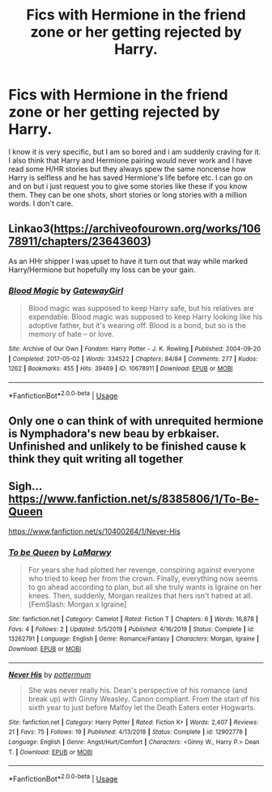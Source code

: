 #+TITLE: Fics with Hermione in the friend zone or her getting rejected by Harry.

* Fics with Hermione in the friend zone or her getting rejected by Harry.
:PROPERTIES:
:Author: IamPotterhead
:Score: 1
:DateUnix: 1594610444.0
:DateShort: 2020-Jul-13
:FlairText: Request
:END:
I know it is very specific, but I am so bored and i am suddenly craving for it. I also think that Harry and Hermione pairing would never work and I have read some H/HR stories but they always spew the same noncense how Harry is selfless and he has saved Hermione's life before etc. I can go on and on but i just request you to give some stories like these if you know them. They can be one shots, short stories or long stories with a million words. I don't care.


** Linkao3([[https://archiveofourown.org/works/10678911/chapters/23643603]])

As an HHr shipper I was upset to have it turn out that way while marked Harry/Hermione but hopefully my loss can be your gain.
:PROPERTIES:
:Author: chlorinecrownt
:Score: 4
:DateUnix: 1594613741.0
:DateShort: 2020-Jul-13
:END:

*** [[https://archiveofourown.org/works/10678911][*/Blood Magic/*]] by [[https://www.archiveofourown.org/users/GatewayGirl/pseuds/GatewayGirl][/GatewayGirl/]]

#+begin_quote
  Blood magic was supposed to keep Harry safe, but his relatives are expendable. Blood magic was supposed to keep Harry looking like his adoptive father, but it's wearing off. Blood is a bond, but so is the memory of hate -- or love.
#+end_quote

^{/Site/:} ^{Archive} ^{of} ^{Our} ^{Own} ^{*|*} ^{/Fandom/:} ^{Harry} ^{Potter} ^{-} ^{J.} ^{K.} ^{Rowling} ^{*|*} ^{/Published/:} ^{2004-09-20} ^{*|*} ^{/Completed/:} ^{2017-05-02} ^{*|*} ^{/Words/:} ^{334522} ^{*|*} ^{/Chapters/:} ^{84/84} ^{*|*} ^{/Comments/:} ^{277} ^{*|*} ^{/Kudos/:} ^{1262} ^{*|*} ^{/Bookmarks/:} ^{455} ^{*|*} ^{/Hits/:} ^{39469} ^{*|*} ^{/ID/:} ^{10678911} ^{*|*} ^{/Download/:} ^{[[https://archiveofourown.org/downloads/10678911/Blood%20Magic.epub?updated_at=1586715554][EPUB]]} ^{or} ^{[[https://archiveofourown.org/downloads/10678911/Blood%20Magic.mobi?updated_at=1586715554][MOBI]]}

--------------

*FanfictionBot*^{2.0.0-beta} | [[https://github.com/tusing/reddit-ffn-bot/wiki/Usage][Usage]]
:PROPERTIES:
:Author: FanfictionBot
:Score: 1
:DateUnix: 1594613778.0
:DateShort: 2020-Jul-13
:END:


** Only one o can think of with unrequited hermione is Nymphadora's new beau by erbkaiser. Unfinished and unlikely to be finished cause k think they quit writing all together
:PROPERTIES:
:Author: Aniki356
:Score: 2
:DateUnix: 1594611008.0
:DateShort: 2020-Jul-13
:END:


** Sigh... [[https://www.fanfiction.net/s/8385806/1/To-Be-Queen]]

[[https://www.fanfiction.net/s/10400264/1/Never-His]]
:PROPERTIES:
:Author: Ash_Lestrange
:Score: 1
:DateUnix: 1594611113.0
:DateShort: 2020-Jul-13
:END:

*** [[https://www.fanfiction.net/s/13262791/1/][*/To be Queen/*]] by [[https://www.fanfiction.net/u/4413534/LaMarwy][/LaMarwy/]]

#+begin_quote
  For years she had plotted her revenge, conspiring against everyone who tried to keep her from the crown. Finally, everything now seems to go ahead according to plan, but all she truly wants is Igraine on her knees. Then, suddenly, Morgan realizes that hers isn't hatred at all. [FemSlash: Morgan x Igraine]
#+end_quote

^{/Site/:} ^{fanfiction.net} ^{*|*} ^{/Category/:} ^{Camelot} ^{*|*} ^{/Rated/:} ^{Fiction} ^{T} ^{*|*} ^{/Chapters/:} ^{6} ^{*|*} ^{/Words/:} ^{16,878} ^{*|*} ^{/Favs/:} ^{4} ^{*|*} ^{/Follows/:} ^{2} ^{*|*} ^{/Updated/:} ^{5/5/2019} ^{*|*} ^{/Published/:} ^{4/16/2019} ^{*|*} ^{/Status/:} ^{Complete} ^{*|*} ^{/id/:} ^{13262791} ^{*|*} ^{/Language/:} ^{English} ^{*|*} ^{/Genre/:} ^{Romance/Fantasy} ^{*|*} ^{/Characters/:} ^{Morgan,} ^{Igraine} ^{*|*} ^{/Download/:} ^{[[http://www.ff2ebook.com/old/ffn-bot/index.php?id=13262791&source=ff&filetype=epub][EPUB]]} ^{or} ^{[[http://www.ff2ebook.com/old/ffn-bot/index.php?id=13262791&source=ff&filetype=mobi][MOBI]]}

--------------

[[https://www.fanfiction.net/s/12902778/1/][*/Never His/*]] by [[https://www.fanfiction.net/u/1864945/pottermum][/pottermum/]]

#+begin_quote
  She was never really his. Dean's perspective of his romance (and break up) with Ginny Weasley. Canon compliant. From the start of his sixth year to just before Malfoy let the Death Eaters enter Hogwarts.
#+end_quote

^{/Site/:} ^{fanfiction.net} ^{*|*} ^{/Category/:} ^{Harry} ^{Potter} ^{*|*} ^{/Rated/:} ^{Fiction} ^{K+} ^{*|*} ^{/Words/:} ^{2,407} ^{*|*} ^{/Reviews/:} ^{21} ^{*|*} ^{/Favs/:} ^{75} ^{*|*} ^{/Follows/:} ^{19} ^{*|*} ^{/Published/:} ^{4/13/2018} ^{*|*} ^{/Status/:} ^{Complete} ^{*|*} ^{/id/:} ^{12902778} ^{*|*} ^{/Language/:} ^{English} ^{*|*} ^{/Genre/:} ^{Angst/Hurt/Comfort} ^{*|*} ^{/Characters/:} ^{<Ginny} ^{W.,} ^{Harry} ^{P.>} ^{Dean} ^{T.} ^{*|*} ^{/Download/:} ^{[[http://www.ff2ebook.com/old/ffn-bot/index.php?id=12902778&source=ff&filetype=epub][EPUB]]} ^{or} ^{[[http://www.ff2ebook.com/old/ffn-bot/index.php?id=12902778&source=ff&filetype=mobi][MOBI]]}

--------------

*FanfictionBot*^{2.0.0-beta} | [[https://github.com/tusing/reddit-ffn-bot/wiki/Usage][Usage]]
:PROPERTIES:
:Author: FanfictionBot
:Score: 1
:DateUnix: 1594611166.0
:DateShort: 2020-Jul-13
:END:
